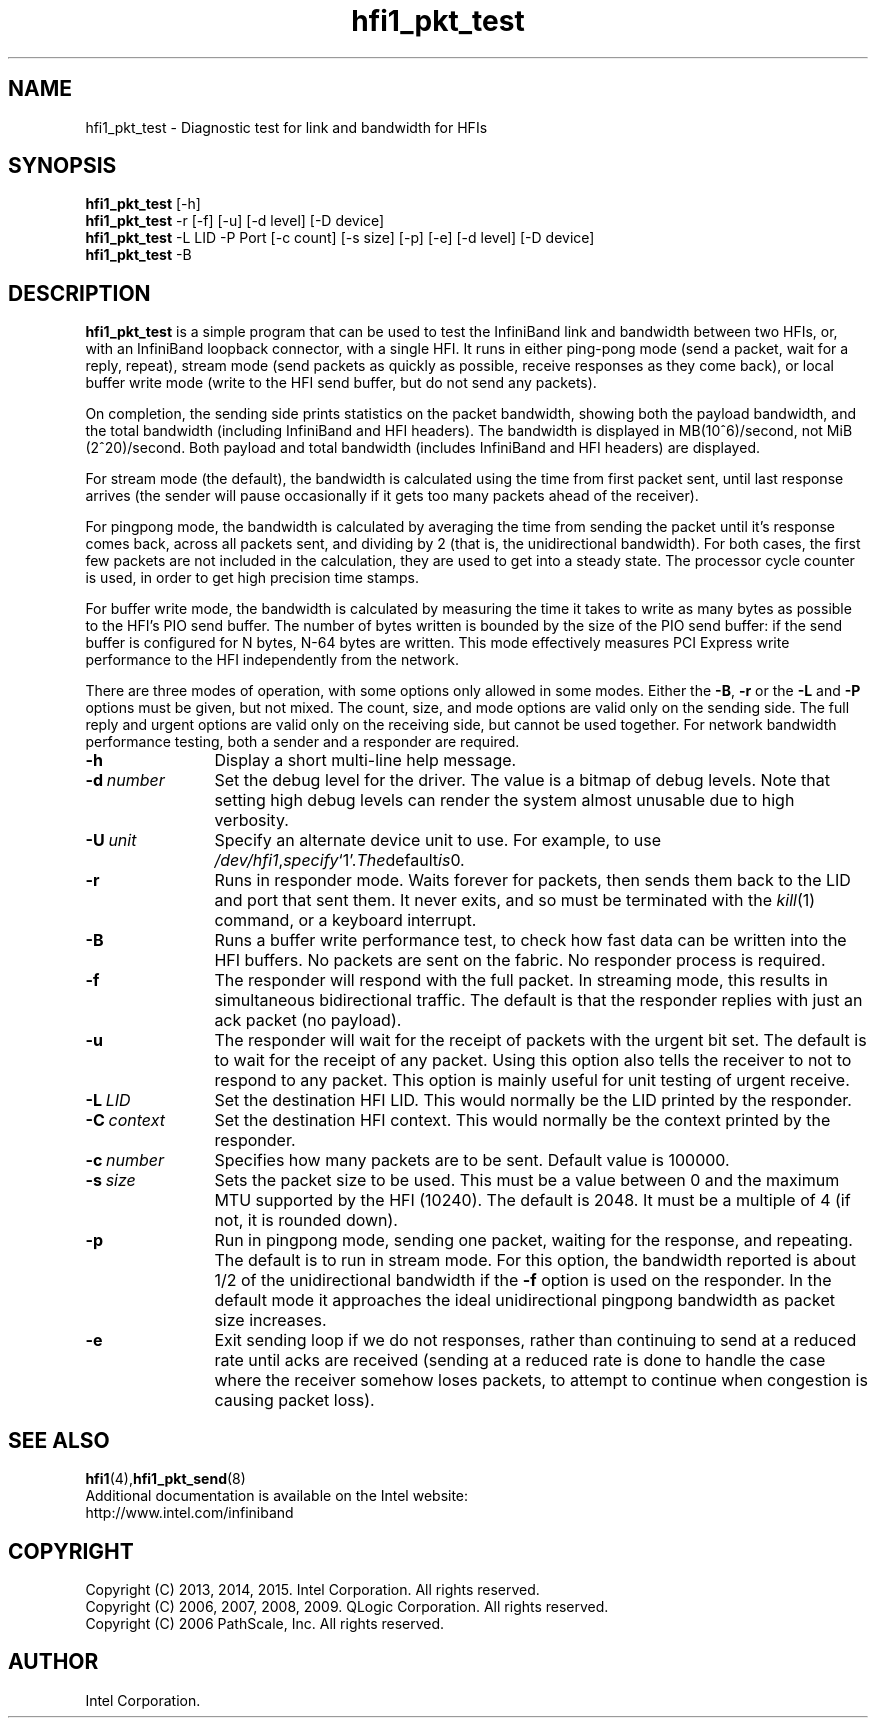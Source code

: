 .TH hfi1_pkt_test 8
'Copyright (C) 2013, 2014, 2015. Intel Corporation. All rights reserved.
'Copyright (C) 2006, 2007, 2008, 2009. QLogic Corporation. All rights reserved.
'Copyright (C) 2006.  PathScale, Inc.  All rights reserved.
'This is not free software.
'Redistribution or modification is prohibited without the prior express
'written permission of Intel Corporation.
.SH NAME
hfi1_pkt_test \- Diagnostic test for link and bandwidth for HFIs
.SH SYNOPSIS
.B hfi1_pkt_test
[-h]
.br
.B hfi1_pkt_test
-r [-f] [-u] [-d level] [-D device]
.br
.B hfi1_pkt_test
-L LID -P Port [-c count] [-s size] [-p] [-e] [-d level] [-D device]
.br
.B hfi1_pkt_test
-B
.SH DESCRIPTION
.P
.B hfi1_pkt_test
is a simple program that can be used to test the InfiniBand link and bandwidth
between two HFIs, or, with an InfiniBand loopback connector, with a single HFI.
It runs in either ping-pong mode (send a packet, wait for a reply, repeat),
stream mode (send packets as quickly as possible, receive responses as they
come back), or local buffer write mode (write to the HFI send buffer, but do
not send any packets).
.P
On completion, the sending side prints statistics on the packet bandwidth,
showing both the payload bandwidth, and the total bandwidth (including
InfiniBand and HFI headers).   The bandwidth 
is displayed in MB(10^6)/second, not MiB (2^20)/second.
Both payload and total bandwidth (includes InfiniBand and HFI headers)
are displayed.
.P
For stream mode (the default), the bandwidth is calculated using the
time from first packet sent, until last response arrives (the sender will pause
occasionally if it gets too many packets ahead of the receiver).
.P
For pingpong
mode, the bandwidth is calculated by averaging the time from sending
the packet until it's response comes back, across all packets sent,
and dividing by 2 (that is, the unidirectional bandwidth).
For both cases, the first few packets are not included in the calculation,
they are used to get into a steady state.   The processor cycle counter
is used, in order to get high precision time stamps.
.P
For buffer write mode, the bandwidth is calculated by measuring the time it
takes to write as many bytes as possible to the HFI’s PIO send buffer.  The
number of bytes written is bounded by the size of the PIO send buffer: if the
send buffer is configured for N bytes, N-64 bytes are written.  This mode
effectively measures PCI Express write performance to the HFI independently
from the network.
.P
There are three modes of operation, with some options only allowed in some modes.
Either the
.BR -B ,
.B -r
or the
.B -L
and 
.B -P
options must be given, but not mixed.   The count, size, and mode
options are valid only on the sending side.  The full reply and
urgent options are valid only on the receiving side, but cannot
be used together.   For network bandwidth
performance testing, both a sender and a responder are required.
.TP 12
.BI -h
Display a short multi-line help message.
.TP 12
.BI -d \ number
Set the debug level for the driver. The value is a bitmap of debug
levels. Note that setting high debug levels
can render the system almost unusable due to high verbosity.
.TP 12
.BI -U \ unit
Specify an alternate device unit to use. For example, to use
.IR /dev/hfi1 , specify `1'. The default is 0.
.TP 12
.BI -r 
Runs in responder mode.   Waits forever for packets,
then sends them back to the LID and port that sent them.
It never exits, and so must be terminated with the
.IR kill (1)
command, or a keyboard interrupt.
.TP 12
.BI -B 
Runs a buffer write performance test, to check how fast data can be written into the HFI buffers.
No packets are sent on the fabric.   No responder process is required.
.TP 12
.BI -f 
The responder will respond with the full packet.   In streaming mode,
this results in simultaneous bidirectional traffic.   The default
is that the responder replies with just an ack packet (no payload).
.TP 12
.BI -u
The responder will wait for the receipt of packets with the urgent bit
set.  The default is to wait for the receipt of any packet.  Using
this option also tells the receiver to not to respond to any packet.
This option is mainly useful for unit testing of urgent receive.
.TP 12
.BI -L \ LID
Set the destination HFI LID.  This would normally be the
LID printed by the responder.
.TP 12
.BI -C \ context
Set the destination HFI context.  This would normally be the
context printed by the responder.
.TP 12
.BI -c \ number
Specifies how many packets are to be sent.  Default value is 100000.
.TP 12
.BI -s \ size
Sets the packet size to be used.   This must be a value between 0 and the
maximum MTU supported by the HFI (10240).  The default is 2048.  It must be a
multiple of 4 (if not, it is rounded down).
.TP 12
.BI -p
Run in pingpong mode, sending one packet, waiting for the response,
and repeating.   The default is to run in stream mode.   For this option,
the bandwidth reported is about 1/2 of the unidirectional bandwidth
if the
.B -f
option is used on the responder.  In the default mode it approaches the ideal
unidirectional pingpong bandwidth as packet size increases.
.TP 12
.BI -e
Exit sending loop if we do not responses, rather than continuing to send at
a reduced rate until acks are received (sending at a reduced rate is done
to handle the case where the receiver somehow loses packets, to attempt to
continue when congestion is causing packet loss).
.SH SEE ALSO
.BR hfi1 (4), hfi1_pkt_send (8)
.br
Additional documentation is available on the Intel website:
.br
http://www.intel.com/infiniband
.SH COPYRIGHT
Copyright (C) 2013, 2014, 2015. Intel Corporation. All rights reserved.
.br
Copyright (C) 2006, 2007, 2008, 2009. QLogic Corporation. All rights reserved.
.br
Copyright (C) 2006 PathScale, Inc.  All rights reserved.
.SH AUTHOR
Intel Corporation.
